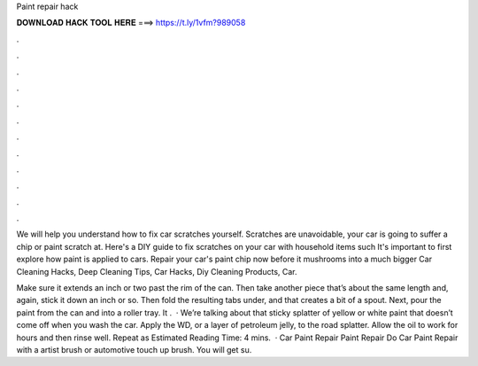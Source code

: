 Paint repair hack



𝐃𝐎𝐖𝐍𝐋𝐎𝐀𝐃 𝐇𝐀𝐂𝐊 𝐓𝐎𝐎𝐋 𝐇𝐄𝐑𝐄 ===> https://t.ly/1vfm?989058



.



.



.



.



.



.



.



.



.



.



.



.

We will help you understand how to fix car scratches yourself. Scratches are unavoidable, your car is going to suffer a chip or paint scratch at. Here's a DIY guide to fix scratches on your car with household items such It's important to first explore how paint is applied to cars. Repair your car's paint chip now before it mushrooms into a much bigger Car Cleaning Hacks, Deep Cleaning Tips, Car Hacks, Diy Cleaning Products, Car.

Make sure it extends an inch or two past the rim of the can. Then take another piece that’s about the same length and, again, stick it down an inch or so. Then fold the resulting tabs under, and that creates a bit of a spout. Next, pour the paint from the can and into a roller tray. It .  · We’re talking about that sticky splatter of yellow or white paint that doesn’t come off when you wash the car. Apply the WD, or a layer of petroleum jelly, to the road splatter. Allow the oil to work for hours and then rinse well. Repeat as Estimated Reading Time: 4 mins.  · Car Paint Repair  Paint Repair Do Car Paint Repair with a artist brush or automotive touch up brush. You will get su.
